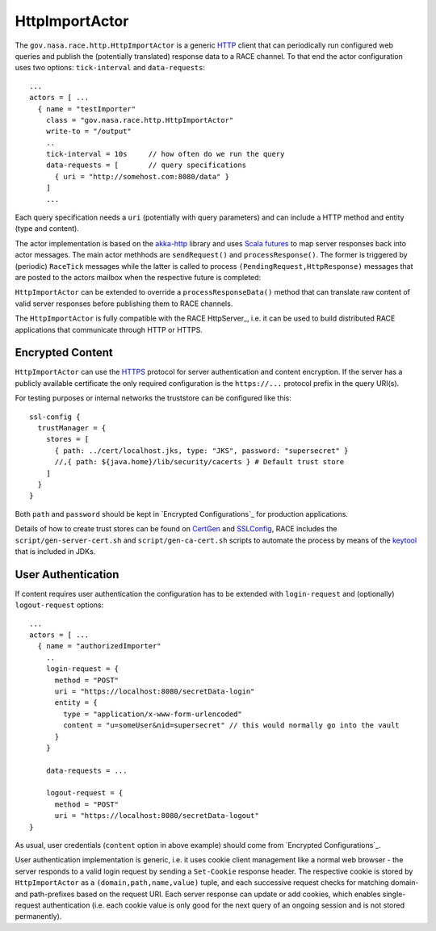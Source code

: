 HttpImportActor
===============
The ``gov.nasa.race.http.HttpImportActor`` is a generic HTTP_ client that can periodically run
configured web queries and publish the (potentially translated) response data to a RACE channel.
To that end the actor configuration uses two options: ``tick-interval`` and ``data-requests``::

    ...
    actors = [ ...
      { name = "testImporter"
        class = "gov.nasa.race.http.HttpImportActor"
        write-to = "/output"
        ..
        tick-interval = 10s     // how often do we run the query
        data-requests = [       // query specifications
          { uri = "http://somehost.com:8080/data" }
        ]
        ...

Each query specification needs a ``uri`` (potentially with query parameters) and can include a
HTTP method and entity (type and content).

The actor implementation is based on the `akka-http`_ library and uses `Scala futures`_ to map server
responses back into actor messages. The main actor methhods are ``sendRequest()`` and
``processResponse()``. The former is triggered by (periodic) ``RaceTick`` messages while the latter is
called to process ``(PendingRequest,HttpResponse)`` messages that are posted to the actors mailbox
when the respective future is completed:

.. image:: ../images/http-importer.svg
    :class: center scale90
    :alt: server side user authentication

``HttpImportActor`` can be extended to override a ``processResponseData()`` method that can
translate raw content of valid server responses before publishing them to RACE channels.

The ``HttpImportActor`` is fully compatible with the RACE HttpServer_, i.e. it can be used to
build distributed RACE applications that communicate through HTTP or HTTPS.


Encrypted Content
-----------------
``HttpImportActor`` can use the HTTPS_ protocol for server authentication and content encryption.
If the server has a publicly available certificate the only required configuration is
the ``https://...`` protocol prefix in the query URI(s).

For testing purposes or internal networks the truststore can be configured like this::

    ssl-config {
      trustManager = {
        stores = [
          { path: ../cert/localhost.jks, type: "JKS", password: "supersecret" }
          //,{ path: ${java.home}/lib/security/cacerts } # Default trust store
        ]
      }
    }

Both ``path`` and ``password`` should be kept in `Encrypted Configurations`_ for production
applications.

Details of how to create trust stores can be found on CertGen_ and SSLConfig_, RACE includes the
``script/gen-server-cert.sh`` and ``script/gen-ca-cert.sh`` scripts to automate the process by
means of the keytool_ that is included in JDKs.


User Authentication
-------------------
If content requires user authentication the configuration has to be extended with ``login-request``
and (optionally) ``logout-request`` options::

    ...
    actors = [ ...
      { name = "authorizedImporter"
        ..
        login-request = {
          method = "POST"
          uri = "https://localhost:8080/secretData-login"
          entity = {
            type = "application/x-www-form-urlencoded"
            content = "u=someUser&nid=supersecret" // this would normally go into the vault
          }
        }

        data-requests = ...

        logout-request = {
          method = "POST"
          uri = "https://localhost:8080/secretData-logout"
    }

As usual, user credentials (``content`` option in above example) should come from `Encrypted Configurations`_.

User authentication implementation is generic, i.e. it uses cookie client management like a normal web
browser - the server responds to a valid login request by sending a ``Set-Cookie`` response header.
The respective cookie is stored by ``HttpImportActor`` as a ``(domain,path,name,value)`` tuple, and
each successive request checks for matching domain- and path-prefixes based on the request URI.
Each server response can update or add cookies, which enables single-request authentication (i.e.
each cookie value is only good for the next query of an ongoing session and is not stored
permanently).

.. _HTTP: https://tools.ietf.org/html/rfc2616
.. _HTTPS: https://en.wikipedia.org/wiki/HTTPS
.. _akka-http: https://doc.akka.io/docs/akka-http/current/scala/http/
.. _CertGen: https://lightbend.github.io/ssl-config/CertificateGeneration.html
.. _SSLConfig: https://lightbend.github.io/ssl-config/
.. _Scala futures: https://docs.scala-lang.org/overviews/core/futures.html
.. _keytool: https://docs.oracle.com/javase/8/docs/technotes/tools/unix/keytool.html